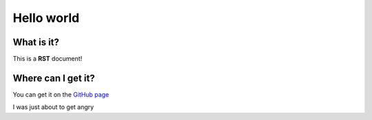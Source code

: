 Hello world
===========

What is it?
----------
This is a **RST** document!

Where can I get it?
-------------------
You can get it on the `GitHub page <https://github.com/Gregwar/RST>`_


.. code-block:: php
   :linenos:
   :encoding: utf-8

   <?php
    echo "Hello world";

I was just about to get angry

